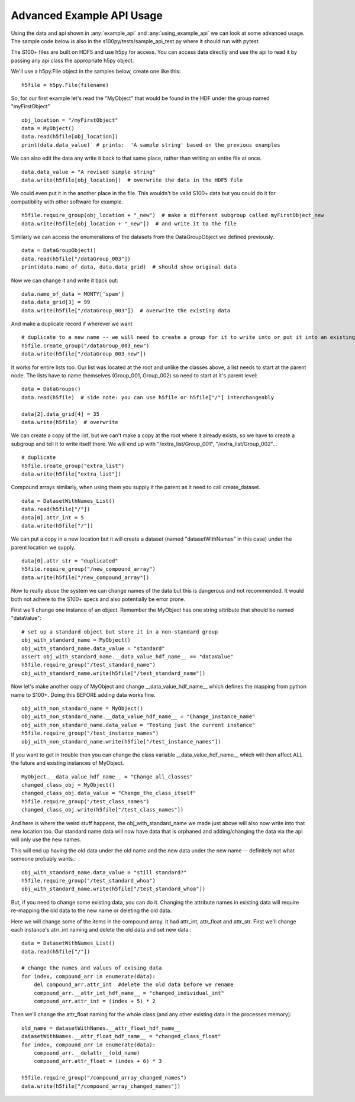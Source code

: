 Advanced Example API Usage
==========================

Using the data and api shown in :any:`example_api` and :any:`using_example_api` we can look at some advanced usage.
The sample code below is also in the s100py/tests/sample_api_test.py where it should run with pytest.

The S100+ files are built on HDF5 and use h5py for access.  You can access data directly and use the api to read it
by passing any api class the appropriate h5py object.

We'll use a h5py.File object in the samples below, create one like this: ::

    h5file = h5py.File(filename)

So, for our first example let's read the "MyObject" that would be found in the HDF under the group named "myFirstObject" ::

    obj_location = "/myFirstObject"
    data = MyObject()
    data.read(h5file[obj_location])
    print(data.data_value)  # prints:  'A sample string' based on the previous examples

We can also edit the data any write it back to that same place, rather than writing an entire file at once. ::

    data.data_value = "A revised simple string"
    data.write(h5file[obj_location])  # overwrite the data in the HDF5 file

We could even put it in the another place in the file.
This wouldn't be valid S100+ data but you could do it for compatibility with other software for example. ::


    h5file.require_group(obj_location + "_new")  # make a different subgroup called myFirstObject_new
    data.write(h5file[obj_location + "_new"])  # and write it to the file

Similarly we can access the enumerations of the datasets from the DataGroupObject we defined previously.  ::

    data = DataGroupObject()
    data.read(h5file["/dataGroup_003"])
    print(data.name_of_data, data.data_grid)  # should show original data

Now we can change it and write it back out::

    data.name_of_data = MONTY['spam']
    data.data_grid[3] = 99
    data.write(h5file["/dataGroup_003"])  # overwrite the existing data

And make a duplicate record if wherever we want ::

    # duplicate to a new name -- we will need to create a group for it to write into or put it into an existing group
    h5file.create_group("/dataGroup_003_new")
    data.write(h5file["/dataGroup_003_new"])

It works for entire lists too.
Our list was located at the root and unlike the classes above, a list needs to start at the parent node.
The lists have to name themselves (Group_001, Group_002) so need to start at it's parent level::

    data = DataGroups()
    data.read(h5file)  # side note: you can use h5file or h5file["/"] interchangeably

    data[2].data_grid[4] = 35
    data.write(h5file)  # overwrite

We can create a copy of the list, but we can't make a copy at the root where it already exists,
so we have to create a subgroup and tell it to write itself there.
We will end up with "/extra_list/Group_001", "/extra_list/Group_002"... ::

    # duplicate
    h5file.create_group("extra_list")
    data.write(h5file["extra_list"])

Compound arrays similarly, when using them you supply it the parent as it need to call create_dataset. ::

    data = DatasetWithNames_List()
    data.read(h5file["/"])
    data[0].attr_int = 5
    data.write(h5file["/"])

We can put a copy in a new location but it will create a dataset (named "datasetWithNames" in this case)
under the parent location we supply. ::

    data[0].attr_str = "duplicated"
    h5file.require_group("/new_compound_array")
    data.write(h5file["/new_compound_array"])

Now to really abuse the system we can change names of the data but this is dangerous and not recommended.
It would both not adhere to the S100+ specs and also potentially be error prone.

First we'll change one instance of an object.
Remember the MyObject has one string attribute that should be named "dataValue"::

    # set up a standard object but store it in a non-standard group
    obj_with_standard_name = MyObject()
    obj_with_standard_name.data_value = "standard"
    assert obj_with_standard_name.__data_value_hdf_name__ == "dataValue"
    h5file.require_group("/test_standard_name")
    obj_with_standard_name.write(h5file["/test_standard_name"])

Now let's make another copy of MyObject and change __data_value_hdf_name__
which defines the mapping from python name to S100+.
Doing this BEFORE adding data works fine. ::

    obj_with_non_standard_name = MyObject()
    obj_with_non_standard_name.__data_value_hdf_name__ = "Change_instance_name"
    obj_with_non_standard_name.data_value = "Testing just the current instance"
    h5file.require_group("/test_instance_names")
    obj_with_non_standard_name.write(h5file["/test_instance_names"])

If you want to get in trouble then you can change the class variable __data_value_hdf_name__ which will then affect
ALL the future and existing instances of MyObject. ::

    MyObject.__data_value_hdf_name__ = "Change_all_classes"
    changed_class_obj = MyObject()
    changed_class_obj.data_value = "Change_the_class_itself"
    h5file.require_group("/test_class_names")
    changed_class_obj.write(h5file["/test_class_names"])

And here is where the weird stuff happens, the obj_with_standard_name we made just above will also now write into
that new location too.  Our standard name data will now have data that is orphaned and adding/changing
the data via the api will only use the new names.

This will end up having the old data under the old name and the new data under the new name -- definitely not
what someone probably wants.::

    obj_with_standard_name.data_value = "still standard?"
    h5file.require_group("/test_standard_whoa")
    obj_with_standard_name.write(h5file["/test_standard_whoa"])

But, if you need to change some existing data, you can do it.
Changing the attribute names in existing data will require re-mapping the old data to the new name
or deleting the old data.

Here we will change some of the items in the compound array.  It had attr_int, attr_float and attr_str.
First we'll change each instance's atrr_int naming and delete the old data and set new data.::

    data = DatasetWithNames_List()
    data.read(h5file["/"])

    # change the names and values of exising data
    for index, compound_arr in enumerate(data):
        del compound_arr.attr_int  #delete the old data before we rename
        compound_arr.__attr_int_hdf_name__ = "changed_individual_int"
        compound_arr.attr_int = (index + 5) * 2

Then we'll change the attr_float naming for the whole class (and any other existing data in the processes memory)::

    old_name = datasetWithNames.__attr_float_hdf_name__
    datasetWithNames.__attr_float_hdf_name__ = "changed_class_float"
    for index, compound_arr in enumerate(data):
        compound_arr.__delattr__(old_name)
        compound_arr.attr_float = (index + 6) * 3

    h5file.require_group("/compound_array_changed_names")
    data.write(h5file["/compound_array_changed_names"])


